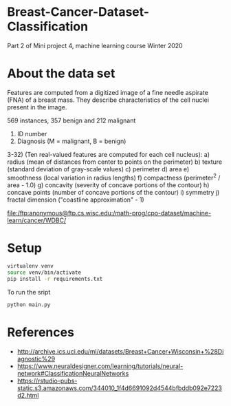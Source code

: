 * Breast-Cancer-Dataset-Classification
Part 2 of Mini project 4, machine learning course Winter 2020

* About the data set
Features are computed from a digitized image of a fine needle aspirate
(FNA) of a breast mass. They describe characteristics of the cell
nuclei present in the image.

569 instances, 357 benign and 212 malignant

1) ID number
2) Diagnosis (M = malignant, B = benign)
3-32) (Ten real-valued features are computed for each cell nucleus):
   a) radius (mean of distances from center to points on the perimeter)
   b) texture (standard deviation of gray-scale values)
   c) perimeter
   d) area
   e) smoothness (local variation in radius lengths)
   f) compactness (perimeter^2 / area - 1.0)
   g) concavity (severity of concave portions of the contour)
   h) concave points (number of concave portions of the contour)
   i) symmetry
   j) fractal dimension ("coastline approximation" - 1)

file:/ftp:anonymous@ftp.cs.wisc.edu:/math-prog/cpo-dataset/machine-learn/cancer/WDBC/

* Setup

#+begin_src sh
virtualenv venv
source venv/bin/activate
pip install -r requirements.txt
#+end_src

To run the sript
#+begin_src sh
python main.py
#+end_src

* References

- http://archive.ics.uci.edu/ml/datasets/Breast+Cancer+Wisconsin+%28Diagnostic%29
- https://www.neuraldesigner.com/learning/tutorials/neural-network#ClassificationNeuralNetworks
- https://rstudio-pubs-static.s3.amazonaws.com/344010_1f4d6691092d4544bfbddb092e7223d2.html
